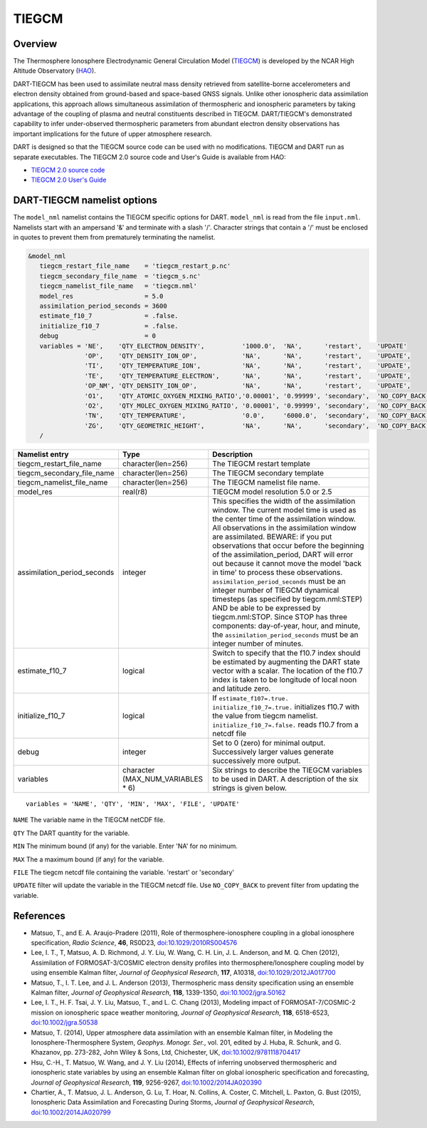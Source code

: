 .. _tiegcm:

TIEGCM
======


Overview
--------

The Thermosphere Ionosphere Electrodynamic General Circulation Model 
(`TIEGCM <http://www.hao.ucar.edu/modeling/tgcm/tie.php>`__) is developed by the NCAR
High Altitude Observatory (`HAO <https://www2.hao.ucar.edu/>`__).


DART-TIEGCM has been used to assimilate neutral mass density
retrieved from satellite-borne accelerometers and electron density obtained from ground-based and space-based GNSS
signals. Unlike other ionospheric data assimilation applications, this approach allows simultaneous assimilation of
thermospheric and ionospheric parameters by taking advantage of the coupling of plasma and neutral constituents
described in TIEGCM. DART/TIEGCM's demonstrated capability to infer under-observed thermospheric parameters from
abundant electron density observations has important implications for the future of upper atmosphere research.

DART is designed so that the TIEGCM source code can be used with no modifications.  TIEGCM and DART run as separate
executables.
The TIEGCM 2.0 source code and User's Guide is available from HAO:

- `TIEGCM 2.0 source code <http://www.hao.ucar.edu/modeling/tgcm/download.php>`__

- `TIEGCM 2.0 User's Guide <https://www.hao.ucar.edu/modeling/tgcm/tiegcm2.0/userguide/html/>`__


DART-TIEGCM namelist options
----------------------------

The ``model_nml`` namelist contains the TIEGCM specific options for DART.
``model_nml`` is read from the file ``input.nml``.
Namelists start with an ampersand '&' and terminate with a slash '/'.
Character strings that contain a '/' must be enclosed in quotes to prevent them from prematurely terminating the
namelist.

.. code-block:: text

   &model_nml 
      tiegcm_restart_file_name    = 'tiegcm_restart_p.nc'
      tiegcm_secondary_file_name  = 'tiegcm_s.nc'
      tiegcm_namelist_file_name   = 'tiegcm.nml'
      model_res                   = 5.0
      assimilation_period_seconds = 3600
      estimate_f10_7              = .false.
      initialize_f10_7            = .false.
      debug                       = 0
      variables = 'NE',    'QTY_ELECTRON_DENSITY',          '1000.0',  'NA',      'restart',    'UPDATE'
                  'OP',    'QTY_DENSITY_ION_OP',            'NA',      'NA',      'restart',    'UPDATE',
                  'TI',    'QTY_TEMPERATURE_ION',           'NA',      'NA',      'restart',    'UPDATE',
                  'TE',    'QTY_TEMPERATURE_ELECTRON',      'NA',      'NA',      'restart',    'UPDATE',
                  'OP_NM', 'QTY_DENSITY_ION_OP',            'NA',      'NA',      'restart',    'UPDATE',
                  'O1',    'QTY_ATOMIC_OXYGEN_MIXING_RATIO','0.00001', '0.99999', 'secondary',  'NO_COPY_BACK',
                  'O2',    'QTY_MOLEC_OXYGEN_MIXING_RATIO', '0.00001', '0.99999', 'secondary',  'NO_COPY_BACK',
                  'TN',    'QTY_TEMPERATURE',               '0.0',     '6000.0',  'secondary',  'NO_COPY_BACK',
                  'ZG',    'QTY_GEOMETRIC_HEIGHT',          'NA',      'NA',      'secondary',  'NO_COPY_BACK',
      /



+-----------------------------+----------------------+---------------------------------------+
| Namelist entry              | Type                 | Description                           |
+=============================+======================+=======================================+
| tiegcm_restart_file_name    | character(len=256)   | The TIEGCM restart template           |
+-----------------------------+----------------------+---------------------------------------+
| tiegcm_secondary_file_name  | character(len=256)   | The TIEGCM secondary template         |
+-----------------------------+----------------------+---------------------------------------+
| tiegcm_namelist_file_name   | character(len=256)   | The TIEGCM namelist file name.        |
+-----------------------------+----------------------+---------------------------------------+
| model_res                   | real(r8)             | TIEGCM model resolution 5.0 or 2.5    |
+-----------------------------+----------------------+---------------------------------------+
| assimilation_period_seconds | integer              | This specifies the width of the       |
|                             |                      | assimilation window. The current      |
|                             |                      | model time is used as the center time |
|                             |                      | of the assimilation window. All       |
|                             |                      | observations in the assimilation      |
|                             |                      | window are assimilated. BEWARE: if    |
|                             |                      | you put observations that occur       |
|                             |                      | before the beginning of the           |
|                             |                      | assimilation_period, DART will error  |
|                             |                      | out because it cannot move the model  |
|                             |                      | 'back in time' to process these       |
|                             |                      | observations.                         |
|                             |                      | ``assimilation_period_seconds`` must  |
|                             |                      | be an integer number of TIEGCM        |
|                             |                      | dynamical timesteps (as specified by  |
|                             |                      | tiegcm.nml:STEP) AND be able to be    |
|                             |                      | expressed by tiegcm.nml:STOP. Since   |
|                             |                      | STOP has three components:            |
|                             |                      | day-of-year, hour, and minute, the    |
|                             |                      | ``assimilation_period_seconds`` must  |
|                             |                      | be an integer number of minutes.      |
+-----------------------------+----------------------+---------------------------------------+
| estimate_f10_7              | logical              | Switch to specify that the f10.7      |
|                             |                      | index should be estimated by          |
|                             |                      | augmenting the DART state vector with |
|                             |                      | a scalar. The location of the f10.7   |
|                             |                      | index is taken to be longitude of     |
|                             |                      | local noon and latitude zero.         |
+-----------------------------+----------------------+---------------------------------------+
| initialize_f10_7            | logical              | If ``estimate_f107=.true.``           |
|                             |                      | ``initialize_f10_7=.true.``           |
|                             |                      | initializes f10.7 with the value from |
|                             |                      | tiegcm namelist.                      |
|                             |                      | ``initialize_f10_7=.false.`` reads    |
|                             |                      | f10.7 from a netcdf file              | 
+-----------------------------+----------------------+---------------------------------------+
| debug                       | integer              | Set to 0 (zero) for minimal output.   |
|                             |                      | Successively larger values generate   |
|                             |                      | successively more output.             |
+-----------------------------+----------------------+---------------------------------------+
| variables                   | character            | Six strings to describe the TIEGCM    |
|                             | (MAX_NUM_VARIABLES * | variables to be used in DART.         |
|                             | 6)                   | A description of the six strings is   |
|                             |                      | given below.                          |
+-----------------------------+----------------------+---------------------------------------+


::

      variables = 'NAME', 'QTY', 'MIN', 'MAX', 'FILE', 'UPDATE'


``NAME`` The variable name in the TIEGCM netCDF file. 

``QTY`` The DART quantity for the variable.

``MIN`` The minimum bound (if any) for the variable. Enter 'NA' for no minimum.

``MAX`` The a maximum bound (if any) for the variable.  

``FILE`` The tiegcm netcdf file containing the variable. 'restart' or 'secondary'

``UPDATE`` filter will update the variable in the TIEGCM netcdf file. Use ``NO_COPY_BACK`` to prevent
filter from updating the variable.



References
----------

-  Matsuo, T., and E. A. Araujo-Pradere (2011),
   Role of thermosphere-ionosphere coupling in a global ionosphere specification,
   *Radio Science*, **46**, RS0D23, `doi:10.1029/2010RS004576 <http://dx.doi.org/doi:10.1029/2010RS004576>`__
  
-  Lee, I. T., T, Matsuo, A. D. Richmond, J. Y. Liu, W. Wang, C. H. Lin, J. L. Anderson, and M. Q. Chen (2012),
   Assimilation of FORMOSAT-3/COSMIC electron density profiles into thermosphere/Ionosphere coupling model by using
   ensemble Kalman filter,
   *Journal of Geophysical Research*, **117**, A10318,
   `doi:10.1029/2012JA017700 <http://dx.doi.org/doi:10.1029/2012JA017700>`__
  
-  Matsuo, T., I. T. Lee, and J. L. Anderson (2013),
   Thermospheric mass density specification using an ensemble Kalman filter,
   *Journal of Geophysical Research*, **118**, 1339-1350,
   `doi:10.1002/jgra.50162 <http://dx.doi.org/doi:10.1002/jgra.50162>`__
  
-  Lee, I. T., H. F. Tsai, J. Y. Liu, Matsuo, T., and L. C. Chang (2013),
   Modeling impact of FORMOSAT-7/COSMIC-2 mission on ionospheric space weather monitoring,
   *Journal of Geophysical Research*, **118**, 6518-6523,
   `doi:10.1002/jgra.50538 <http://dx.doi.org/doi:10.1002/jgra.50538>`__
  
-  Matsuo, T. (2014),
   Upper atmosphere data assimilation with an ensemble Kalman filter, in Modeling the Ionosphere-Thermosphere System,
   *Geophys. Monogr. Ser.*, vol. 201, edited by J. Huba, R. Schunk, and G. Khazanov, pp. 273-282, John Wiley & Sons,
   Ltd, Chichester, UK, `doi:10.1002/9781118704417 <http://dx.doi.org/doi:10.1002/9781118704417>`__
  
-  Hsu, C.-H., T. Matsuo, W. Wang, and J. Y. Liu (2014),
   Effects of inferring unobserved thermospheric and ionospheric state variables by using an ensemble Kalman filter on
   global ionospheric specification and forecasting,
   *Journal of Geophysical Research*, **119**, 9256-9267,
   `doi:10.1002/2014JA020390 <http://dx.doi.org/doi:10.1002/2014JA020390>`__
  
-  Chartier, A., T. Matsuo, J. L. Anderson, G. Lu, T. Hoar, N. Collins, A. Coster, C. Mitchell, L. Paxton, G. Bust
   (2015),
   Ionospheric Data Assimilation and Forecasting During Storms,
   *Journal of Geophysical Research*, `doi:10.1002/2014JA020799 <https://doi.org/10.1002/2014JA020799>`__
  

